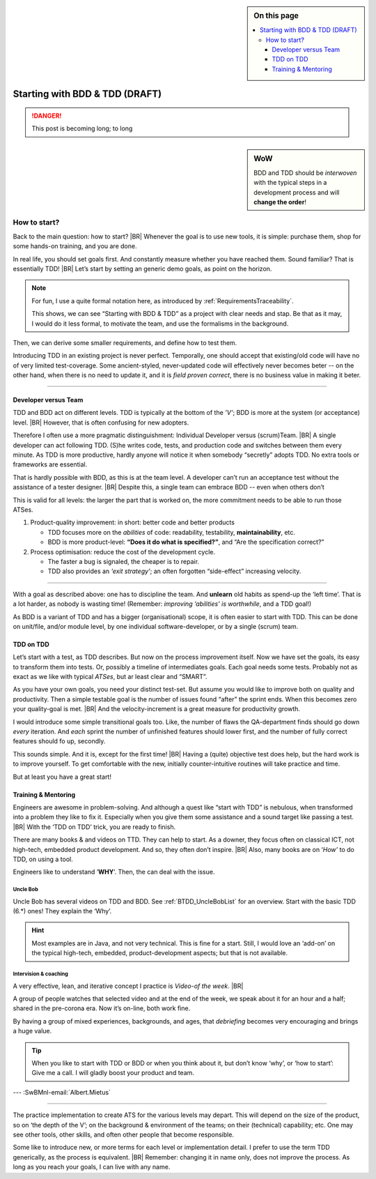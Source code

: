 .. Copyright (C) ALbert Mietus; 2020, 2023

.. sidebar:: On this page
   :class: localtoc

   .. contents::
      :depth: 3
      :local:
      :backlinks: none

.. _startingBTDD:

********************************
Starting  with BDD & TDD (DRAFT)
********************************

.. post:: 2020/07/15
   :tags: BDD, TDD
   :category: opinion
   :location: Geldrop
   :language: en

   :reading-time: XXX

   Frequently I get questions on BDD and TDD, like how to start. Although there are no standard solutions, there are
   fascinating common grounds that I can share. When one understand the goals, as I described last week
   (:ref:`introducingBTDD`), it becomes simple.
   |BR|
   The key is simple: understand the goals.
   ---


   .. update:: 2023/07/7

      This old article was never really posted. And as it fits my new :ref:`MESS_blogs`, I worked it a repost (part II)

.. danger::  This post is becoming long; to long

   .. todo:: Idea

      * Rename it, and use upto ‘How to start’ as fist part (7m reading)
      * Second article (from ‘How to start’) --later-- can reuse the ‘Starting with ...’ name
      * Option: 3de part with needs

      This (to long) post is now the only one in BDD+TDD/-map (aside of the UncleBobList orphan)


.. sidebar:: WoW

   BDD and TDD should be *interwoven* with the typical steps in a development process and will **change the order**!

   .. uml:: BDD+TDD-process.puml

=============
How to start?
=============

Back to the main question: how to start?
|BR|
Whenever the goal is to use new tools, it is simple: purchase them, shop for some hands-on training, and you are done.

In real life, you should set goals first. And constantly measure whether you have reached them.  Sound familiar? That is
essentially TDD!
|BR|
Let’s start by setting an generic demo goals, as point on the horizon.

.. note::

   For fun, I use a quite formal notation here, as introduced by :ref:`RequirementsTraceability`.

   This shows, we can see “Starting with BDD & TDD” as a project with clear needs and stap. Be that as it may, I would
   do it less formal, to motivate the team, and use the formalisms in the background.

.. demo:: Development a MESS product that end-user like, with a 30% less flaws, in 70% of the normale Time-2-Market.
   :ID: GOAL_70_30
   :project: startingWithBDD+TDD
   :tags: TDD, BDD

   *This is basically the bold-statement above, reworded, so it becomes measurable*

Then, we can derive some smaller requirements, and define how to test them.

.. req:: First Introduce TDD
   :ID: TDD_First
   :project: startingWithBDD+TDD
   :links: GOAL_70_30
   :tags: TDD

   TDD is a discipline that each individual developer can do. And one can make a start of new code at ant time.

   No fancy tools are essential. One can start with the discipline, that all new code should be testable and tests
   should be written first.

Introducing TDD in an existing project is never perfect. Temporally, one should accept that existing/old code will have
no of very limited test-coverage. Some ancient-styled, never-updated code will effectively never becomes beter -- on
the other hand, when there is no need to update it, and it is *field proven correct*, there is no business value in
making it beter.

.. test:: Measure TDD, by counting & tracking the part of the code that has coverage
   :ID: TDD_Measure-coverage
   :project: startingWithBDD+TDD
   :links: TDD_First
   :tags: TDD
          


.. req:: Introduce BDD quickly
   :ID: BDD_quickly
   :project: startingWithBDD+TDD
   :links: GOAL_70_30
   :tags: BDD

        
--------- 

Developer versus Team
=====================

TDD and BDD act on different levels. TDD is typically at the bottom of the *’V’*; BDD is more at the system (or
acceptance) level.
|BR|
However, that is often confusing for new adopters.

Therefore I often use a more pragmatic distinguishment: Individual Developer versus (scrum)Team.
|BR|
A single developer can act following  TDD. (S)he writes code, tests, and production code and switches between them
every minute. As TDD is more productive, hardly anyone will notice it when somebody “secretly” adopts TDD. No
extra tools or frameworks are essential.

That is hardly possible with BDD, as this is at the team level. A developer can’t run an acceptance test without the
assistance of a tester designer.
|BR|
Despite this, a single team can embrace BDD -- even when others don’t

This is valid for all levels: the larger the part that is worked on, the more commitment needs to be able to run those
ATSes.


1. Product-quality improvement: in short: better code and better products

   - TDD focuses more on the *abilities* of code: readability, testability, **maintainability**, etc.
   - BDD is more product-level: **“Does it do what is specified?”**, and “Are the specification correct?”

2. Process optimisation: reduce the cost of the development cycle.

   - The faster a bug is signaled, the cheaper is to repair.
   - TDD also provides an *‘exit strategy’*; an often forgotten “side-effect” increasing velocity.

------------

With a goal as described above: one has to discipline the team. And **unlearn** old habits as spend-up the ‘left
time’. That is a lot harder, as nobody is wasting time! (Remember: *improving ‘abilities’ is worthwhile*, and a TDD
goal!)

As BDD is a variant of TDD and has a bigger (organisational) scope, it is often easier to start with TDD. This can be
done on unit/file, and/or module level, by one individual software-developer, or by a single (scrum) team.

TDD on TDD
==========


Let’s start with a test, as TDD describes. But now on the process improvement itself.  Now we have set the goals, its
easy to transform them into tests. Or, possibly a timeline of intermediates goals. Each goal needs some tests. Probably
not as exact as we like with typical *ATSes*, but ar least clear and “SMART”.

As you have your own goals, you need your distinct test-set. But assume you would like to improve both on quality and
productivity. Then a simple testable goal is the number of issues found “after” the sprint ends.  When this becomes zero
your quality-goal is met.
|BR|
And the velocity-increment is a great measure for productivity growth.

I would introduce some simple transitional goals too. Like, the number of flaws the QA-department finds should go down
*every* iteration. And *each* sprint the number of unfinished features should lower first, and the number of fully
correct features should fo up, secondly.

This sounds simple. And it is, except for the first time!
|BR|
Having a (quite) objective test does help, but the hard work is to improve yourself. To get comfortable with the new,
initially counter-intuitive routines will take practice and time.

But at least you have a great start!

Training & Mentoring
====================

Engineers are awesome in problem-solving. And although a quest like “start with TDD” is nebulous, when transformed into a
problem they like to fix it.  Especially when you give them some assistance and a sound target like passing a test.
|BR|
With the ‘TDD on TDD’ trick, you are ready to finish.

There are many books & and videos on TTD. They can help to start. As a downer, they focus often on classical ICT, not
high-tech, embedded product development. And so, they often don’t inspire.
|BR|
Also, many books are on ‘*How’* to do TDD, on using a tool.

Engineers like to understand ‘**WHY**’. Then, the can deal with the issue.

Uncle Bob
---------
Uncle Bob has several videos on TDD and BDD. See :ref:`BTDD_UncleBobList` for an overview. Start with the basic TDD (6.*)
ones! They explain the ‘Why’.

.. hint::

   Most examples are in Java, and not very technical. This is fine for a start. Still, I would love an ‘add-on’ on the
   typical high-tech, embedded, product-development aspects; but that is not available.


Intervision & coaching
----------------------

A very effective, lean, and iterative concept I practice is *Video-of the week*.
|BR|

A group of people watches that selected video and at the end of the week, we speak about it for an hour and a half;
shared in the pre-corona era. Now it’s on-line, both work fine.

By having a group of mixed experiences, backgrounds, and ages, that *debriefing* becomes very encouraging and brings a huge
value.

.. tip::

   When you like to start with TDD or BDD or when you think about it, but don’t know ‘why’, or ‘how to start’: Give me a
   call. I will gladly boost your product and team.


--- :SwBMnl-email:`Albert.Mietus`



..  LocalWords:  distinguishment

----

The practice implementation to create ATS for the various levels may depart. This will depend on the size of the
product, so on ‘the depth of the V’; on the background & environment of the teams; on their (technical) capability; etc.
One may see other tools, other skills, and often other people that become responsible.

Some like to introduce new, or more terms for each level or implementation detail. I prefer to use the term TDD
generically, as the process is equivalent.
|BR|
Remember: changing it in name only, does not improve the process. As long as you reach your goals, I can live with
any name.

